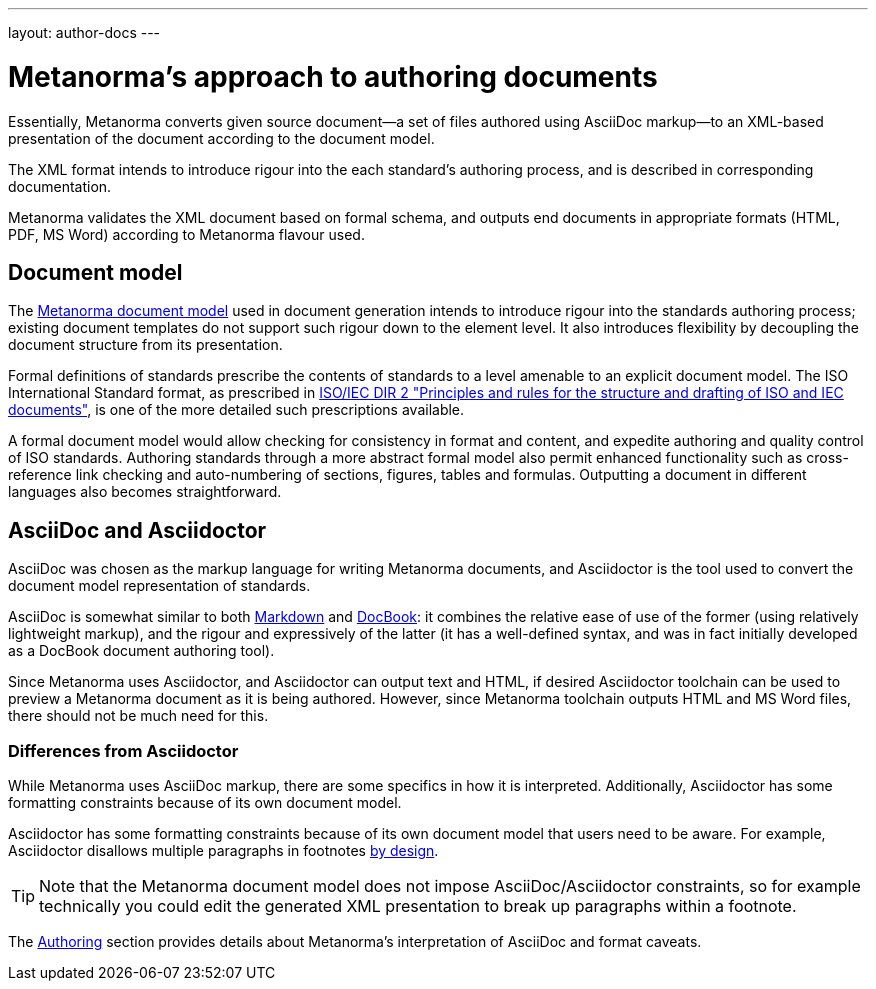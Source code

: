---
layout: author-docs
---

= Metanorma’s approach to authoring documents

Essentially, Metanorma converts given
source document—a set of files authored using AsciiDoc markup—to an XML-based presentation
of the document according to the document model.

The XML format intends to introduce rigour into the each
standard’s authoring process, and is described in corresponding documentation.

Metanorma validates the XML document based on formal schema, and outputs
end documents in appropriate formats (HTML, PDF, MS Word) according to Metanorma flavour used.

== Document model

The https://github.com/riboseinc/metanorma-model-iso[Metanorma document model] used in document generation
intends to introduce rigour into the standards authoring process; existing 
document templates do not support such rigour down to the element level. It also introduces
flexibility by decoupling the document structure from its presentation.

Formal definitions of standards prescribe the contents of standards to a level
amenable to an explicit document model.
The ISO International Standard format, as prescribed in
http://www.iec.ch/members_experts/refdocs/iec/isoiecdir-2%7Bed7.0%7Den.pdf[ISO/IEC DIR 2 "Principles and rules for the structure and drafting of ISO and IEC documents"],
is one of the more detailed such prescriptions available.

A formal document model would allow checking for consistency in format and content, and expedite
authoring and quality control of ISO standards. Authoring standards through a
more abstract formal model also permit enhanced functionality such as  
cross-reference link checking and auto-numbering of sections, figures, tables and formulas.
Outputting a document in different languages also becomes straightforward.

== AsciiDoc and Asciidoctor

AsciiDoc was chosen as the markup language for writing Metanorma documents,
and Asciidoctor is the tool used to convert the document model representation of standards.

AsciiDoc is somewhat similar to both https://daringfireball.net/projects/markdown/[Markdown]
and https://docbook.org/[DocBook]: it combines the relative ease of use of the former
(using relatively lightweight markup), and the rigour and expressively of the
latter (it has a well-defined syntax, and was in fact initially developed as a
DocBook document authoring tool).

Since Metanorma uses Asciidoctor, and Asciidoctor can output text and HTML,
if desired Asciidoctor toolchain can be used to preview a Metanorma document
as it is being authored.
However, since Metanorma toolchain outputs HTML and MS Word files, there should
not be much need for this.

=== Differences from Asciidoctor

While Metanorma uses AsciiDoc markup, there are some specifics in how it is interpreted.
Additionally, Asciidoctor has some formatting constraints because of its own document model.

Asciidoctor has some formatting constraints because of its own document model
that users need to be aware. For example, Asciidoctor disallows
multiple paragraphs in footnotes
http://discuss.asciidoctor.org/footnotes-with-paragraph-breaks-td4130.html[by design].

[TIP]
====
Note that the Metanorma document model does not impose AsciiDoc/Asciidoctor constraints,
so for example technically you could edit the generated XML presentation to break up paragraphs
within a footnote.
====

The link:../authoring/[Authoring] section provides details about Metanorma’s interpretation
of AsciiDoc and format caveats.
